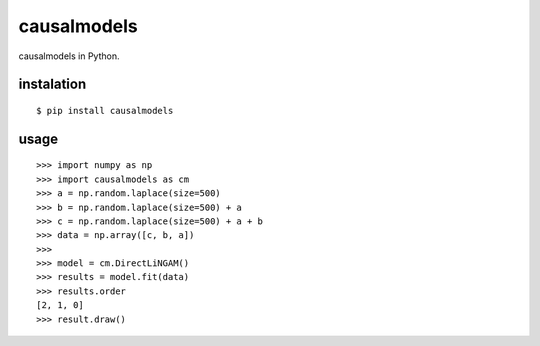 causalmodels
============

causalmodels in Python.

instalation
-----------

::

    $ pip install causalmodels

usage
-----

::

    >>> import numpy as np
    >>> import causalmodels as cm
    >>> a = np.random.laplace(size=500)
    >>> b = np.random.laplace(size=500) + a
    >>> c = np.random.laplace(size=500) + a + b
    >>> data = np.array([c, b, a])
    >>>
    >>> model = cm.DirectLiNGAM()
    >>> results = model.fit(data)
    >>> results.order
    [2, 1, 0]
    >>> result.draw()


